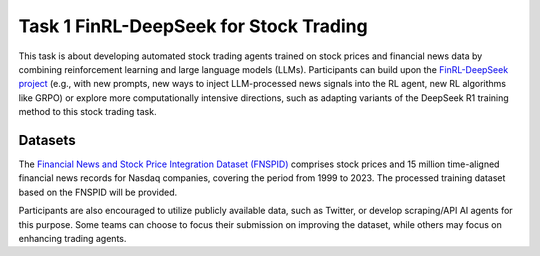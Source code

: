 =========================================
Task 1 FinRL-DeepSeek for Stock Trading
=========================================

This task is about developing automated stock trading agents trained on stock prices and financial news data by combining reinforcement learning and large language models (LLMs). Participants can build upon the `FinRL-DeepSeek project <https://github.com/benstaf/FinRL_DeepSeek>`_ (e.g., with new prompts, new ways to inject LLM-processed news signals into the RL agent, new RL algorithms like GRPO) or explore more computationally intensive directions, such as adapting variants of the DeepSeek R1 training method to this stock trading task.

Datasets
--------

The `Financial News and Stock Price Integration Dataset (FNSPID) <https://huggingface.co/datasets/Zihan1004/FNSPID>`_ comprises stock prices and 15 million time-aligned financial news records for Nasdaq companies, covering the period from 1999 to 2023. The processed training dataset based on the FNSPID will be provided. 

Participants are also encouraged to utilize publicly available data, such as Twitter, or develop scraping/API AI agents for this purpose. Some teams can choose to focus their submission on improving the dataset, while others may focus on enhancing trading agents.


